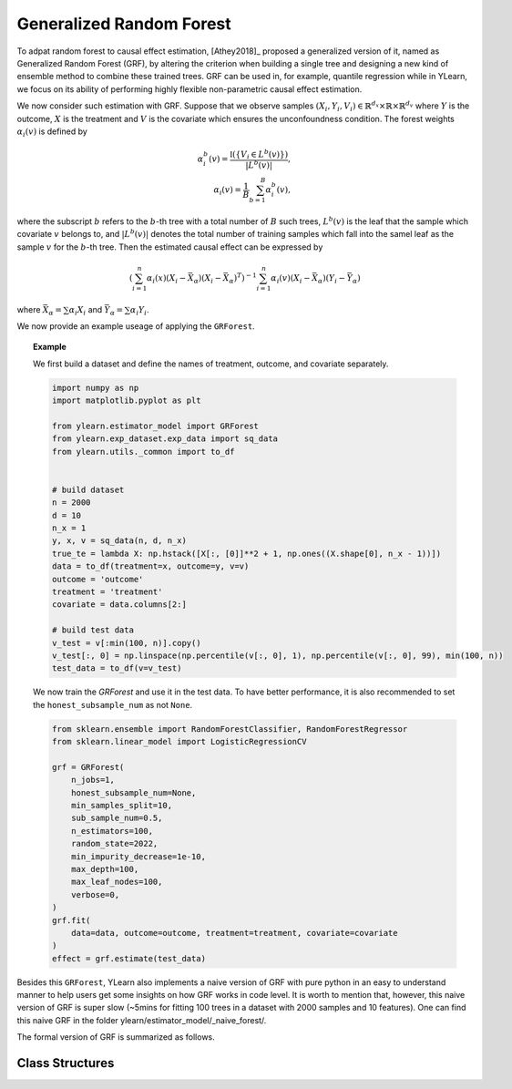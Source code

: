 .. _grf:


*************************
Generalized Random Forest
*************************

To adpat random forest to causal effect estimation, [Athey2018]_ proposed a generalized version of it, named as Generalized Random Forest (GRF), by altering the criterion
when building a single tree and designing a new kind of ensemble method to combine these trained trees. GRF can be used in, for example, quantile regression while in YLearn,
we focus on its ability of performing highly flexible non-parametric causal effect estimation.

We now consider such estimation with GRF. Suppose that we observe samples :math:`(X_i, Y_i, V_i) \in \mathbb{R}^{d_x} \times \mathbb{R} \times \mathbb{R}^{d_v}` where :math:`Y`
is the outcome, :math:`X` is the treatment and :math:`V` is the covariate which ensures the unconfoundness condition. The forest weights :math:`\alpha_i(v)` is defined by

.. math::

    \alpha_i^b(v) = \frac{\mathbb{I}\left( \left\{ V_i \in L^b(v) \right\} \right)}{|L^b(v)|},\\
    \alpha_i(v) = \frac{1}{B} \sum_{b = 1}^B \alpha_i^b(v),

where the subscript :math:`b` refers to the :math:`b`-th tree with a total number of :math:`B` such trees, :math:`L^b(v)` is the leaf that the sample which covariate :math:`v`
belongs to, and :math:`|L^b(v)|` denotes the total number of training samples which fall into the samel leaf as the sample :math:`v` for the :math:`b`-th tree. Then the estimated
causal effect can be expressed by

.. math::

    \left( \sum_{i=1}^n \alpha_i(x)(X_i - \bar{X}_\alpha)(X_i - \bar{X}_\alpha)^T\right)^{-1} \sum_{i = 1}^n \alpha_i(v) (X_i - \bar{X}_\alpha)(Y_i - \bar{Y}_\alpha)

where :math:`\bar{X}_\alpha = \sum \alpha_i X_i` and :math:`\bar{Y}_\alpha = \sum \alpha_i Y_i`.

We now provide an example useage of applying the ``GRForest``.

.. topic:: Example
    
    We first build a dataset and define the names of treatment, outcome, and covariate separately.

    .. code-block:: python

        import numpy as np
        import matplotlib.pyplot as plt

        from ylearn.estimator_model import GRForest
        from ylearn.exp_dataset.exp_data import sq_data
        from ylearn.utils._common import to_df


        # build dataset
        n = 2000
        d = 10     
        n_x = 1
        y, x, v = sq_data(n, d, n_x)
        true_te = lambda X: np.hstack([X[:, [0]]**2 + 1, np.ones((X.shape[0], n_x - 1))])
        data = to_df(treatment=x, outcome=y, v=v)
        outcome = 'outcome'
        treatment = 'treatment'
        covariate = data.columns[2:]

        # build test data
        v_test = v[:min(100, n)].copy()
        v_test[:, 0] = np.linspace(np.percentile(v[:, 0], 1), np.percentile(v[:, 0], 99), min(100, n))
        test_data = to_df(v=v_test)
    
    We now train the `GRForest` and use it in the test data. To have better performance, it is also recommended to set the ``honest_subsample_num``
    as not ``None``.

    .. code-block:: python

        from sklearn.ensemble import RandomForestClassifier, RandomForestRegressor
        from sklearn.linear_model import LogisticRegressionCV

        grf = GRForest(
            n_jobs=1, 
            honest_subsample_num=None,
            min_samples_split=10, 
            sub_sample_num=0.5, 
            n_estimators=100, 
            random_state=2022, 
            min_impurity_decrease=1e-10, 
            max_depth=100, 
            max_leaf_nodes=100, 
            verbose=0,
        )
        grf.fit(
            data=data, outcome=outcome, treatment=treatment, covariate=covariate
        )
        effect = grf.estimate(test_data)

Besides this ``GRForest``, YLearn also implements a naive version of GRF with pure python in an easy to understand manner to help users get some insights on how GRF works in code level.
It is worth to mention that, however, this naive version of GRF is super slow (~5mins for fitting 100 trees in a dataset with 2000 samples and 10 features). One can find this naive
GRF in the folder ylearn/estimator_model/_naive_forest/. 

The formal version of GRF is summarized as follows.

Class Structures
================

.. py:class:: ylearn.estimator_model.GRForest(n_estimators=100, *, sub_sample_num=None, max_depth=None, min_samples_split=2, min_samples_leaf=1, min_weight_fraction_leaf=0.0, max_features=1.0, max_leaf_nodes=None, min_impurity_decrease=0.0, n_jobs=None, random_state=None, ccp_alpha=0.0, is_discrete_treatment=True, is_discrete_outcome=False, verbose=0, warm_start=False, honest_subsample_num=None,)

    :param int, default=100 n_estimators: The number of trees for growing the GRF.

    :param int or float, default=None sub_sample_num: The number of samples to train each individual tree.
        
        - If a float is given, then the number of ``sub_sample_num*n_samples`` samples will be sampled to train a single tree
        - If an int is given, then the number of ``sub_sample_num`` samples will be sampled to train a single tree

    :param int, default=None max_depth: The max depth that a single tree can reach. If ``None`` is given, then there is no limit of
        the depth of a single tree.
    
    :param int, default=2 min_samples_split: The minimum number of samples required to split an internal node:
        
        - If int, then consider `min_samples_split` as the minimum number.
        - If float, then `min_samples_split` is a fraction and
          `ceil(min_samples_split * n_samples)` are the minimum
          number of samples for each split.

    :param int or float, default=1 min_samples_leaf: The minimum number of samples required to be at a leaf node.
        A split point at any depth will only be considered if it leaves at
        least ``min_samples_leaf`` training samples in each of the left and
        right branches.  This may have the effect of smoothing the model,
        especially in regression.
            
            - If int, then consider `min_samples_leaf` as the minimum number.
            - If float, then `min_samples_leaf` is a fraction and `ceil(min_samples_leaf * n_samples)` are the minimum number of samples for each node.

    :param float, default=0.0 min_weight_fraction_leaf: The minimum weighted fraction of the sum total of weights (of all
        the input samples) required to be at a leaf node. Samples have
        equal weight when sample_weight is not provided.
    
    :param int, float or {"sqrt", "log2"}, default=None max_features: The number of features to consider when looking for the best split:
        
            - If int, then consider `max_features` features at each split.
            - If float, then `max_features` is a fraction and `int(max_features * n_features)` features are considered at each split.
            - If "sqrt", then `max_features=sqrt(n_features)`.
            - If "log2", then `max_features=log2(n_features)`.
            - If None, then `max_features=n_features`.

    :param int random_state: Controls the randomness of the estimator.
    
    :param int, default=None max_leaf_nodes: Grow a tree with ``max_leaf_nodes`` in best-first fashion.
        Best nodes are defined as relative reduction in impurity.
        If None then unlimited number of leaf nodes.

    :param float, default=0.0 min_impurity_decrease: A node will be split if this split induces a decrease of the impurity
        greater than or equal to this value.
    
    :param int, default=None n_jobs: The number of jobs to run in parallel. :meth:`fit`, :meth:`estimate`, 
        and :meth:`apply` are all parallelized over the
        trees. ``None`` means 1 unless in a :obj:`joblib.parallel_backend`
        context. ``-1`` means using all processors. See :term:`Glossary
        <n_jobs>` for more details.

    :param int, default=0 verbose: Controls the verbosity when fitting and predicting

    :param int or float, default=None honest_subsample_num: The number of samples to train each individual tree in an honest manner. Typically setting this value will have better performance. 
        
        - Use all ``sub_sample_num`` if ``None`` is given.
        - If a float is given, then the number of ``honest_subsample_num*sub_sample_num`` samples will be used to train a single tree while the rest ``(1 - honest_subsample_num)*sub_sample_num`` samples will be used to label the trained tree.
        - If an int is given, then the number of ``honest_subsample_num`` samples will be sampled to train a single tree while the rest ``sub_sample_num - honest_subsample_num`` samples will be used to label the trained tree.

    .. py:method:: fit(data, outcome, treatment, adjustment=None, covariate=None)
        
        Fit the model on data to estimate the causal effect.

        :param pandas.DataFrame data: The input samples for the est_model to estimate the causal effects
            and for the CEInterpreter to fit.
        :param list of str, optional outcome: Names of the outcomes.
        :param list of str, optional treatment: Names of the treatments.
        :param list of str, optional, default=None covariate: Names of the covariate vectors.
        :param list of str, optional, default=None adjustment: This will be the same as the covariate.
        :param ndarray, optional, default=None sample_weight: Weight of each sample of the training set.
        
        :returns: Fitted GRForest
        :rtype: instance of GRForest

    .. py:method:: estimate(data=None)

        Estimate the causal effect of the treatment on the outcome in data.

        :param pandas.DataFrame, optional, default=None data: If None, data will be set as the training data.

        :returns: The estimated causal effect.
        :rtype: ndarray or float, optional


    .. .. py:method:: decision_path(*, data=None, wv=None)

    ..     Return the decision path.

    ..     :param numpy.ndarray, default=None wv: The input samples as an ndarray. If None, then the DataFrame data
    ..         will be used as the input samples.
    ..     :param pandas.DataFrame, default=None data: The input samples. The data must contains columns of the covariates
    ..         used for training the model. If None, the training data will be
    ..         passed as input samples.

    ..     :returns: Return a node indicator CSR matrix where non zero elements
    ..         indicates that the samples goes through the nodes.
    ..     :rtype: indicator : sparse matrix of shape (n_samples, n_nodes)

    .. py:method:: apply(*, v)

        Apply trees in the forest to X, return leaf indices.
        
        :param numpy.ndarray, v: The input samples. Internally, its dtype will be converted to
            ``dtype=np.float32``.

        :returns: For each datapoint v_i in v and for each tree in the forest,
            return the index of the leaf v ends up in.
        :rtype: v_leaves : array-like of shape (n_samples, )

    .. py:property:: feature_importance

        :returns: Normalized total reduction of criteria by feature (Gini importance).
        :rtype: ndarray of shape (n_features,)